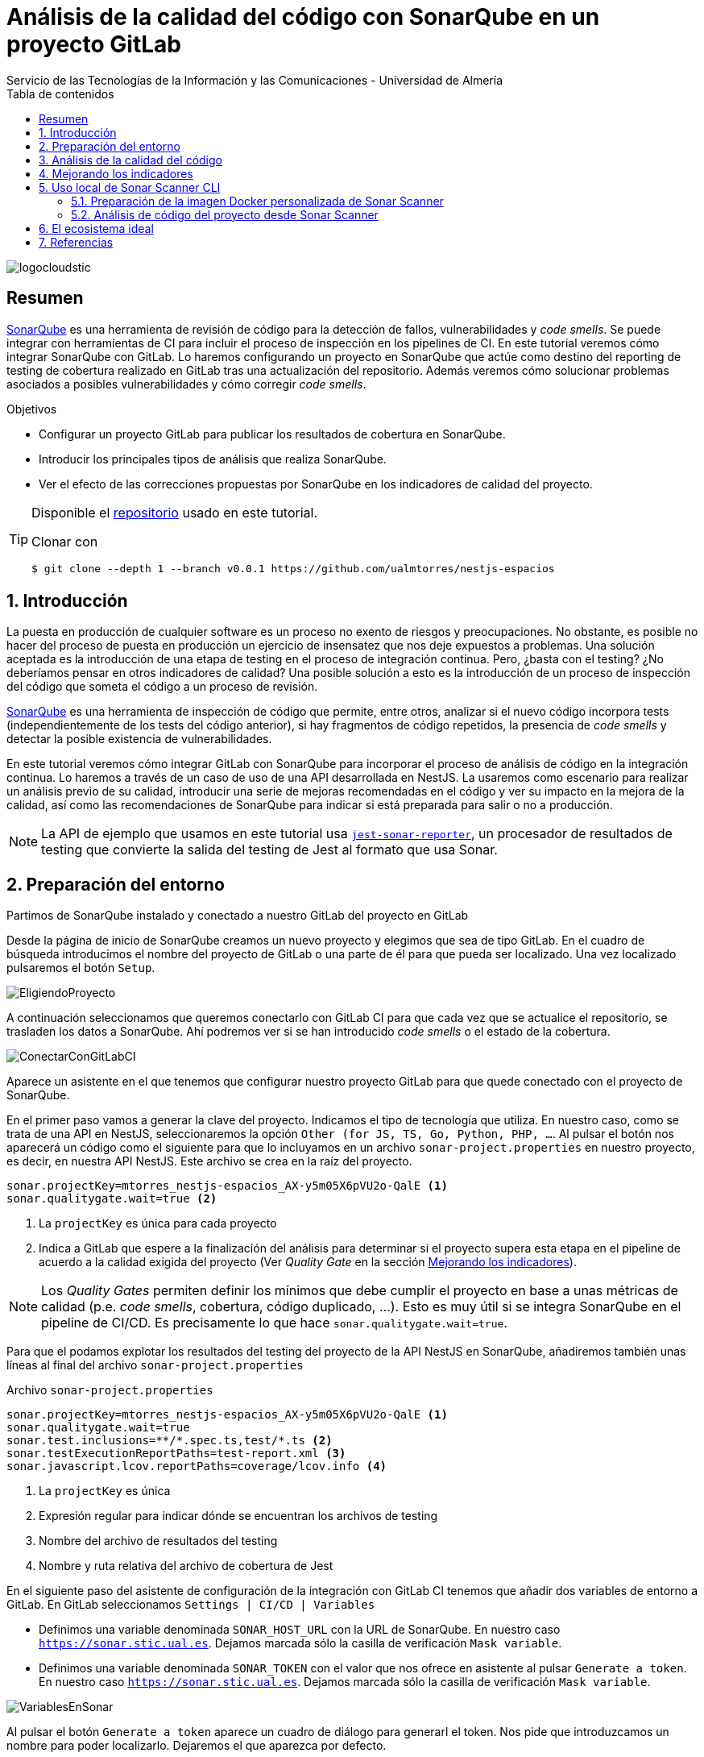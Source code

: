 ////
NO CAMBIAR!!
Codificación, idioma, tabla de contenidos, tipo de documento
////
:encoding: utf-8
:lang: es
:toc: right
:toc-title: Tabla de contenidos
:doctype: book
:imagesdir: ./images
:linkattrs:
:toclevels: 4
////
Nombre y título del trabajo
////
# Análisis de la calidad del código con SonarQube en un proyecto GitLab
Servicio de las Tecnologías de la Información y las Comunicaciones - Universidad de Almería

image::logocloudstic.png[]

// NO CAMBIAR!! (Entrar en modo no numerado de apartados)
:numbered!: 


[abstract]
== Resumen
////
COLOCA A CONTINUACION EL RESUMEN
////
https://docs.sonarqube.org/latest/[SonarQube] es una herramienta de revisión de código para la detección de fallos, vulnerabilidades y _code smells_. Se puede integrar con herramientas de CI para incluir el proceso de inspección en los pipelines de CI. En este tutorial veremos cómo integrar SonarQube con GitLab. Lo haremos configurando un proyecto en SonarQube que actúe como destino del reporting de testing de cobertura realizado en GitLab tras una actualización del repositorio. Además veremos cómo solucionar problemas asociados a posibles vulnerabilidades y cómo corregir _code smells_.

////
COLOCA A CONTINUACION LOS OBJETIVOS
////
.Objetivos
* Configurar un proyecto GitLab para publicar los resultados de cobertura en SonarQube.
* Introducir los principales tipos de análisis que realiza SonarQube.
* Ver el efecto de las correcciones propuestas por SonarQube en los indicadores de calidad del proyecto.

[TIP]
====
Disponible el https://github.com/ualmtorres/nestjs-espacios/releases/tag/v0.0.1[repositorio] usado en este tutorial.

Clonar con 

[source, bash]
----
$ git clone --depth 1 --branch v0.0.1 https://github.com/ualmtorres/nestjs-espacios
----
====

// Entrar en modo numerado de apartados
:numbered:

## Introducción

La puesta en producción de cualquier software es un proceso no exento de riesgos y preocupaciones. No obstante, es posible no hacer del proceso de puesta en producción un ejercicio de insensatez que nos deje expuestos a problemas. Una solución aceptada es la introducción de una etapa de testing en el proceso de integración continua. Pero, ¿basta con el testing? ¿No deberíamos pensar en otros indicadores de calidad? Una posible solución a esto es la introducción de un proceso de inspección del código que someta el código a un proceso de revisión.

https://docs.sonarqube.org/latest/[SonarQube] es una herramienta de inspección de código que permite, entre otros, analizar si el nuevo código incorpora tests (independientemente de los tests del código anterior), si hay fragmentos de código repetidos, la presencia de _code smells_ y detectar la posible existencia de vulnerabilidades.

En este tutorial veremos cómo integrar GitLab con SonarQube para incorporar el proceso de análisis de código en la integración continua. Lo haremos a través de un caso de uso de una API desarrollada en NestJS. La usaremos como escenario para realizar un análisis previo de su calidad, introducir una serie de mejoras recomendadas en el código y ver su impacto en la mejora de la calidad, así como las recomendaciones de SonarQube para indicar si está preparada para salir o no a producción.

[NOTE]
====
La API de ejemplo que usamos en este tutorial usa https://www.npmjs.com/package/jest-sonar-reporter[`jest-sonar-reporter`], un procesador de resultados de testing que convierte la salida del testing de Jest al formato que usa Sonar.
====

## Preparación del entorno

Partimos de SonarQube instalado y conectado a nuestro GitLab del proyecto en GitLab

Desde la página de inicio de SonarQube creamos un nuevo proyecto y elegimos que sea de tipo GitLab. En el cuadro de búsqueda introducimos el nombre del proyecto de GitLab o una parte de él para que pueda ser localizado. Una vez localizado pulsaremos el botón `Setup`.

image::EligiendoProyecto.png[]

A continuación seleccionamos que queremos conectarlo con GitLab CI para que cada vez que se actualice el repositorio, se trasladen los datos a SonarQube. Ahí podremos ver si se han introducido _code smells_ o el estado de la cobertura.

image::ConectarConGitLabCI.png[]

Aparece un asistente en el que tenemos que configurar nuestro proyecto GitLab para que quede conectado con el proyecto de SonarQube.

En el primer paso vamos a generar la clave del proyecto. Indicamos el tipo de tecnología que utiliza. En nuestro caso, como se trata de una API en NestJS, seleccionaremos la opción `Other (for JS, TS, Go, Python, PHP, ...`. Al pulsar el botón nos aparecerá un código como el siguiente para que lo incluyamos en un archivo `sonar-project.properties` en nuestro proyecto, es decir, en nuestra API NestJS. Este archivo se crea en la raíz del proyecto.

[source, code]
----
sonar.projectKey=mtorres_nestjs-espacios_AX-y5m05X6pVU2o-QalE <1>
sonar.qualitygate.wait=true <2>
----
<1> La `projectKey` es única para cada proyecto
<2> Indica a GitLab que espere a la finalización del análisis para determinar si el proyecto supera esta etapa en el pipeline de acuerdo a la calidad exigida del proyecto (Ver _Quality Gate_ en la sección <<Mejorando los indicadores>>).

[NOTE]
====
Los _Quality Gates_ permiten definir los mínimos que debe cumplir el proyecto en base a unas métricas de calidad (p.e. _code smells_, cobertura, código duplicado, ...). Esto es muy útil si se integra SonarQube en el pipeline de CI/CD. Es precisamente lo que hace `sonar.qualitygate.wait=true`.
====


Para que el podamos explotar los resultados del testing del proyecto de la API NestJS en SonarQube, añadiremos también unas líneas al final del archivo `sonar-project.properties`

Archivo `sonar-project.properties`
[source, code]
----
sonar.projectKey=mtorres_nestjs-espacios_AX-y5m05X6pVU2o-QalE <1>
sonar.qualitygate.wait=true
sonar.test.inclusions=**/*.spec.ts,test/*.ts <2>
sonar.testExecutionReportPaths=test-report.xml <3>
sonar.javascript.lcov.reportPaths=coverage/lcov.info <4>
----
<1> La `projectKey` es única
<2> Expresión regular para indicar dónde se encuentran los archivos de testing
<3> Nombre del archivo de resultados del testing
<4> Nombre y ruta relativa del archivo de cobertura de Jest

En el siguiente paso del asistente de configuración de la integración con GitLab CI tenemos que añadir dos variables de entorno a GitLab. En GitLab seleccionamos `Settings | CI/CD | Variables`

* Definimos una variable denominada `SONAR_HOST_URL` con la URL de SonarQube. En nuestro caso `https://sonar.stic.ual.es`. Dejamos marcada sólo la casilla de verificación `Mask variable`.
* Definimos una variable denominada `SONAR_TOKEN` con el valor que nos ofrece en asistente al pulsar `Generate a token`. En nuestro caso `https://sonar.stic.ual.es`. Dejamos marcada sólo la casilla de verificación `Mask variable`.


image::VariablesEnSonar.png[]

Al pulsar el botón `Generate a token` aparece un cuadro de diálogo para generarl el token. Nos pide que introduzcamos un nombre para poder localizarlo. Dejaremos el que aparezca por defecto.

image::GenerarToken.png[]

Aparecerá el token para que podamos copiarlo al portapaleles. Lo copiamos y lo pegamos en la definición de variable `SONAR_TOKEN` que teníamos pendiente en GitLab. Dejamos marcada sólo la casilla de verificación `Mask variable`.

Tras esto, la definición de variables del proyecto GitLab será algo así.

image::VariablesEnGitLab.png[]

El tercer paso del asistente de SonarQube nos ofrece el contenido de un archivo .`.gitlab-ci.yml` de muestra. No lo utilizaremos porque necesitamos introducir unos cambios para poder aprovechar los resultados del testing. El archivo `.gitlab-ci.yml` que incluiremos en nuestro proyecto de API en NestJS será el siguiente.

Archivo `.gitlab-ci.yml`
[source, yml]
----
include:
- template: Auto-DevOps.gitlab-ci.yml

sonarqube-check:
  stage: test
  image: 
    name: harbor.stic.ual.es/desarrollo/sonar-scanner-cli:latest <1>
    entrypoint: [""]
  variables:
    SONAR_USER_HOME: "${CI_PROJECT_DIR}/.sonar"  # Defines the location of the analysis task cache
    GIT_DEPTH: "0"  # Tells git to fetch all the branches of the project, required by the analysis task
  cache:
    key: "${CI_JOB_NAME}"
    paths:
      - .sonar/cache
  script: 
    - npm install <2>
    - npm test -- --coverage --testResultsProcessor=jest-sonar-reporter <3>
    - sonar-scanner
  allow_failure: true
  only:
    - master # or the name of your main branch
----
<1> Imagen del scanner de Sonar. Para instalaciones de SonarQube on-premise se necesita una imagen propia que incluya el certificado CA de la instalación de SonarQube.
<2> Instalación de las dependencias
<3> Ejecucion de los tests incluyendo cobertura usando como reporter `jest-sonar-reporter`

Ahora, en cada actualización del repositorio, se ejecutarán los tests, Sonar hará su trabajo y lo publicará en el proyecto de SonarQube. 

## Análisis de la calidad del código

Haremos commit y push a nuestro repositorio de GitLab. Esto desencadenará la ejecución del pipeline definido en el archivo `.gitlab-ci.yml`. Tras unos minutos, el proyecto SonarQube quedará actualizado y mostrará algo similar al de la figura siguiente.

image::SonarQubePrimerInforme.png[]

En este informe se indican varias cuestiones, como que la cobertura de tests de todo el proyecto es del 38%, que hay 13 _code smells_ que habría que arreglar y que estima que se tardarían unos 15 minutos.

Si ahora hacemos clic sobre los minutos de la deuda técnica nos mostrará un listado de los archivos a modificar incluyendo una estimación del tiempo de modificación de cada uno.

image::DeudaTecnica.png[]

Si accedemos a uno de ellos, por ejemplo a `src/espacios/espacio.service.ts` veremos marcadas las líneas que hay modificar. 

image::ProblemasEnServicioEspacio.png[]

Si pulsamos sobre una de las caras nos indicará cómo solucionarlo. En este caso basta con retirar el `await` del `return` porque no es necesario.

image::MostrandoCodeSmell.png[]

Si pulsamos sobre el enlace `Why is this an issue?` nos dará información detallada sobre este _code smell_ y sobre cómo solucionarlo.

image::PorqueEsUnProblema.png[]

## Mejorando los indicadores

Con poco esfuerzo veremos cómo mejorar los indicadores que aparecen en la pestaña `Overall Code` de la página de inicio.

El primero será corregir la parte de `Security Hotspots`. Si pulsamos sobre el enlace que hay en el número de problemas de seguridad que tenemos, nos informa que hay un riesgo potencial al estar usando la función `Math.random`, que es un problema cuando queremos que los valores aleatorios generados no sean predecibles. 

image::SecurityHotspot.png[]

Esto no es un problema en nuestro caso y por tanto no estamos en riesgo. Desplegaremos el botón `Change status` y seleccionaremos `Safe` indicando que esto no es un problema para nosotros.

image::ArreglandoSecurityHotspot.png[]

Tras acecptarlo, la pantalla de `Security Hotspots` informa que todo está correcto.

image::SinHotspotSecurity.png[]

Ahora, la página de inicio indica que ya no hay riesgos de seguridad y que están resueltos el 100% de los problemas.

image::SecurityHotspotMejorada.png[]

A continuación, corregiremos los _code smells_ eliminando los `await` innecesarios en los `return` de las funciones `async`, y eliminando también los `import` innecesarios. Tras hacer dichos cambios, pasaremos los tests en local para comprobar que todo sigue funcionando correctamente tras esos cambios, y haremos `commit` y `push` a GitLab. Tras unos minutos, veremos los cambios reflejados en Sonar. La figura siguiente muestra el efecto de las modificaciones en la pestaña `Overall Code` mostrando que han desaparecido los _code smells_. Sin embargo, el estado de la calidad aparece en rojo en el cuadro de la izquierda. Esto se debe a que tenemos configurada como condición necesaria para pasar el control de calidad que la cobertura no sea inferior al 80% y actualmente está al 36.36%.

image::NoEstaParaProduccion.png[]

.Quality Gate
****
Cada proyecto tiene asociado unos indicadores de calidad mínimos orientados a indicar si está para pasar a producción o no. Este conjunto de indicadores es lo que se conoce como _Quality Gate_. Es posible crear _quality gates_ personalizados para cada proyecto. De no hacerlo, se usará el predeterminado.

Estas configuraciones de indicadores de calidad están disponibles en el menú `Quality Gate`. Como muestra la figura siguiente, se trata de definir los mínimos de cobertura, líneas duplicadas, indicadores de fiabilidad y demás.

image::QualityGates.png[]
****

No obstante, la parte inferior de la página muestra un gráfico muy interesante. Si seleccionamos `issues` en el desplegable del gráfico vemos que los _code smells_ se han reducido a 0.

image::BajadaCodeSmells.png[]

Lo siguiente sería añadir nuevos tests para mejorar la cobertura y poder pasar el control de calidad que indique que podemos pasar a producción.

## Uso local de Sonar Scanner CLI

El proceso de análisis de la calidad es realizado mediante el componente Sonar Scanner. De hecho, es uno de los scripts que tenemos configurado en nuestro archivo `.gitlab-ci.yml`. Sin embargo, también puede ser útil realizar análisis de calidad locales independientemente de los que se realicen de forma automática al actualizar el repositorio GitLab. Sonar Scanner se puede descargar en forma de binario o se puede descargar como una imagen Docker. En ambos casos habrá que configurar el certificado de CA si usamos uno propio, como es nuestro caso, que tenemos SonarQube on-premise.

### Preparación de la imagen Docker personalizada de Sonar Scanner

El certificado de CA de nuestro servidor SonarQube se obtiene con el comando siguiente:

[source, bash]
----
$ openssl s_client -showcerts -connect <your-sonarqube-server> </dev/null 2>/dev/null|openssl x509 -outform PEM <1>
----
<1> Cambiar `<your-sonarqube-server>` por el nombre DNS o IP del servidor SonarQube incluyendo el puerto

Esto nos devolverá el certificado de CA de nuestro SonarQube.

[source, code]
----
-----BEGIN CERTIFICATE-----
MIIDcDCCAligAwIBAgIRAJPe5jg8uZvONAsLm8IH9/kwDQYJKoZIhvcNAQELBQAw
SzEQMA4GA1UEChMHQWNtZSBDbzE3MDUGA1UEAxMuS3ViZXJuZXRlcyBJbmdyZXNz
...
U8cOzq6MoaEzyZZ48J/79QEA5O08wo2JPWYGrt6FxeKjPcY054DeTq86YPHXWrKz
puoW1jzFCeLu+ajLy5pFzJ0/8po=
-----END CERTIFICATE-----
----

Este valor lo necesitamos para incluirlo en la lista de claves que maneja la imagen personalizada de Sonar Scanner que trabaje contra nuestro SonarQube.

A continuación se muestra el `Dockerfile` que genera nuestra imagen personalizada:

[source, Dockerfile]
----
FROM sonarsource/sonar-scanner-cli:latest <1>

RUN apk add openssl

RUN openssl s_client -showcerts -connect sonar.stic.ual.es:443 </dev/null 2>/dev/null|openssl x509 -outform PEM >mycertfile.pem <2>

RUN cp /etc/ssl/certs/java/cacerts cacerts

RUN keytool -keystore cacerts -storepass changeit -noprompt -trustcacerts -importcert -alias mycert -file mycertfile.pem

RUN cp cacerts /etc/ssl/certs/java/cacerts
----
<1> Obtención de la imagen oficial del scanner
<2> Recuperación de la clave de CA de nuestro SonarQube y almacenarla en `mycertfile.pem`

Los últimos comandos añaden el certificado al almacén de claves del scanner.

A continuación crearemos la imagen a partir de ese `Dockerfile`

`docker build --tag our-custom/sonar-scanner-cli .`

Esto creará la imagen personalizada de Sonar Scanner con la clave de CA de nuestro SonarQube. Puedes subir esta imagen a un registro remoto de imágenes como Docker Hub o Harbor.

### Análisis de código del proyecto desde Sonar Scanner

Partiendo de la imagen Docker creada de Sonar Scanner, crearemos un contenedor y entraremos dentro de él en una sesión interactiva.

[source, bash]
----
$ docker run -ti our-custom/sonar-scanner-cli bash <1>
----
<1> Usar la imagen del repositorio remoto o de un registro Docker (Docker Hub, Harbor, ...)

[NOTE]
====
En UAL STIC tenemos una imagen Docker de Scanner Sonar personalizada con nuestro certificado de CA. La imagen está disponible en 

  harbor.stic.ual.es/desarrollo/sonar-scanner-cli:latest

Para descargarla, previamente tendrás que iniciar sesión con `docker login harbor.stic.ual.es`
====

Una vez dentro del contenedor de Sonar Scanner, se trata de descargar el repositorio de código que queremos analizar con Sonar, configurar las variables de Sonar, instalar las dependencias, ejecutar los tests con el reporter para Sonar y terminar con el scanner. Esto terminará con un informe de si pasa o no la _Quality Gate_. A continuación se muestra la lista de comandos

[source, bash]
----
$ git clone https://gitlab.ual.es/mtorres/nestjs-espacios.git
$ cd nestjs-espacios/
$ export SONAR_HOST_URL=https://sonar.stic.ual.es
$ export SONAR_TOKEN=<your-sonar-token> <1>
$ npm install
$ npm test -- --coverage --testResultsProcessor=jest-sonar-reporter <2>
$ sonar-scanner <3>
----
<1> Token generado por Sonar para el proyecto
<2> Ejecución de la cobertura de tests con resultados en formato Sonar
<3> Análisis del código

Al final tendremos algo así indicando si pasa o no la calidad exigida.

[source, code]
----
...
INFO: ------------- Check Quality Gate status
INFO: Waiting for the analysis report to be processed (max 300s)
xINFO: QUALITY GATE STATUS: PASSED - View details on https://sonar.stic.ual.es/dashboard?id=mtorres_nestjs-espacios_AX-y5m05X6pVU2o-QalE <1>
INFO: Analysis total time: 45.080 s
INFO: ------------------------------------------------------------------------
INFO: EXECUTION SUCCESS
INFO: ------------------------------------------------------------------------
INFO: Total time: 49.088s
INFO: Final Memory: 15M/54M
INFO: ------------------------------------------------------------------------
----
<1> En este caso, la exigencia de calidad ha sido superada y el proyecto podría pasar a producción

## El ecosistema ideal

https://www.sonarlint.org[SonarLint] es un plugin disponible para la mayoría de los IDEs que ayuda a identificar posibles problemas de calidad y seguridad en el código. Permite entonces que nos adelantemos y corrijamos el código conforme lo vayamos escribiendo. Por ejemplo, nos informará de _code smells_ detectados y ofreciéndonos una posible solución. También aporta información con la explicación del problema.

A continuación se muestra una figura en la que SonarLint informa que debemos eliminar el `await` del `return` ya que una función asíncrona envuelve la respuesta en una promesa y hace innecesario el uso de ese `await`.

image::SonarLint.png[]

Vista la utilidad de SonarLint cabría preguntarse si podría sustituir a SonarQube pensando en que podríamos prescindir de un lugar común y centralizado donde se vuelque el resultado del análisis del código ya que puede resolverse totalmente en local. Además, exige ir a SonarQube, ver los errores y corregirlos en local.

La respuesta es que no, que SonarLint no sustituye ni a SonarQube ni a la etapa que realiza Sonar Scanner en el proceso de CI que hace GitLab. Un error de configuración en un equipo de desarrollo local, miembros del equipo de desarrollo que no realizan las correcciones sugeridas por SonarLint por descuido o porque tienen alterado el conjunto de reglas de análisis, un entorno de desarrollo mal configurado o sin configurar y otras situaciones podrían provocar la subida de código al repositorio que podría derivar en una puesta en producción de una versión sin revisar y con errores que podrían haber sido detectados por Sonar en el proceso de building, no habrían activado la _Quality Gate_ y en definitiva no habrían dejado poner ese código en producción.

## Referencias

* https://docs.sonarqube.org/latest/analysis/gitlab-integration/[Documentación de SonarQube sobre Integración con GitLab]
* https://docs.sonarqube.org/latest/[Documentación de SonarQube]


